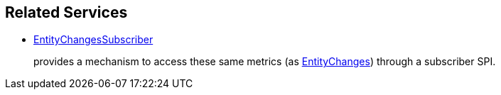 
:Notice: Licensed to the Apache Software Foundation (ASF) under one or more contributor license agreements. See the NOTICE file distributed with this work for additional information regarding copyright ownership. The ASF licenses this file to you under the Apache License, Version 2.0 (the "License"); you may not use this file except in compliance with the License. You may obtain a copy of the License at. http://www.apache.org/licenses/LICENSE-2.0 . Unless required by applicable law or agreed to in writing, software distributed under the License is distributed on an "AS IS" BASIS, WITHOUT WARRANTIES OR  CONDITIONS OF ANY KIND, either express or implied. See the License for the specific language governing permissions and limitations under the License.



== Related Services


* xref:refguide:applib:index/services/publishing/spi/EntityChangesSubscriber.adoc[EntityChangesSubscriber]
+
provides a mechanism to access these same metrics (as xref:refguide:applib:index/services/publishing/spi/EntityChanges.adoc[EntityChanges]) through a subscriber SPI.

